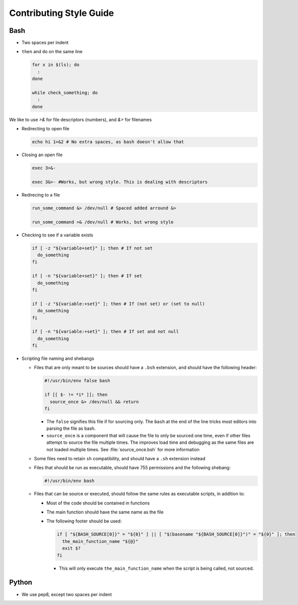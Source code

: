 
========================
Contributing Style Guide
========================

Bash
----

* Two spaces per indent

* ``then`` and ``do`` on the same line

  .. code-block:: bash

      for x in $(ls); do
        :
      done

      while check_something; do
        :
      done

We like to use `>&` for file descriptors (numbers), and `&>` for filenames

* Redirecting to open file

  .. code-block:: bash

      echo hi 1>&2 # No extra spaces, as bash doesn't allow that


* Closing an open file

  .. code-block:: bash

      exec 3>&-

      exec 3&>- #Works, but wrong style. This is dealing with descriptors

* Redirecing to a file

  .. code-block:: bash

      run_some_command &> /dev/null # Spaced added arround &>

      run_some_command >& /dev/null # Works, but wrong style

* Checking to see if a variable exists

  .. code-block:: bash

      if [ -z "${variable+set}" ]; then # If not set
        do_something
      fi

      if [ -n "${variable+set}" ]; then # If set
        do_something
      fi

      if [ -z "${variable:+set}" ]; then # If (not set) or (set to null)
        do_something
      fi

      if [ -n "${variable:+set}" ]; then # If set and not null
        do_something
      fi

* Scripting file naming and shebangs

  * Files that are only meant to be sources should have a ``.bsh`` extension, and should have the following header:

    .. code:: bash

        #!/usr/bin/env false bash

        if [[ $- != *i* ]]; then
          source_once &> /dev/null && return
        fi

    * The ``false`` signifies this file if for sourcing only. The ``bash`` at the end of the line tricks most editors into parsing the file as bash.

    * ``source_once`` is a component that will cause the file to only be sourced one time, even if other files attempt to source the file multiple times. The improves load time and debugging as the same files are not loaded multiple times. See :file:`source_once.bsh` for more information

  * Some files need to retain ``sh`` compatibility, and should have a ``.sh`` extension instead

  * Files that should be run as executable, should have 755 permissions and the following shebang:

    .. code:: bash

        #!/usr/bin/env bash

  * Files that can be source or executed, should follow the same rules as executable scripts, in addition to:

    * Most of the code should be contained in functions

    * The main function should have the same name as the file

    * The following footer should be used:

      .. code:: bash

          if [ "${BASH_SOURCE[0]}" = "${0}" ] || [ "$(basename "${BASH_SOURCE[0]}")" = "${0}" ]; then
            the_main_function_name "${@}"
            exit $?
          fi

      * This will only execute ``the_main_function_name`` when the script is being called, not sourced.

Python
------

* We use pep8, except two spaces per indent
